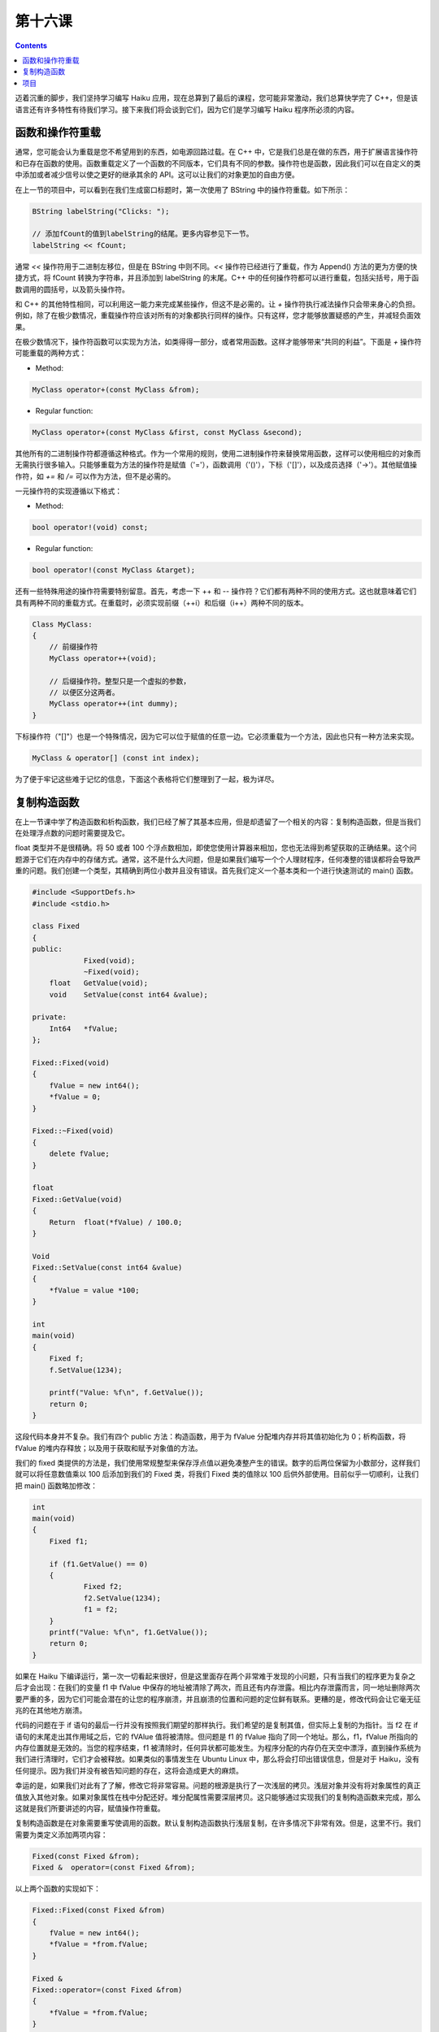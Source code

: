 第十六课
======================

.. contents::

迈着沉重的脚步，我们坚持学习编写 Haiku 应用，现在总算到了最后的课程，您可能非常激动，我们总算快学完了 C++，但是该语言还有许多特性有待我们学习。接下来我们将会谈到它们，因为它们是学习编写 Haiku 程序所必须的内容。

函数和操作符重载
------------------------------------

通常，您可能会认为重载是您不希望用到的东西，如电源回路过载。在 C++ 中，它是我们总是在做的东西，用于扩展语言操作符和已存在函数的使用。函数重载定义了一个函数的不同版本，它们具有不同的参数。操作符也是函数，因此我们可以在自定义的类中添加或者减少信号以使之更好的继承其余的 API。这可以让我们的对象更加的自由方便。

在上一节的项目中，可以看到在我们生成窗口标题时，第一次使用了 BString 中的操作符重载。如下所示：

.. code-block:: cpp

    BString labelString("Clicks: ");
     
    // 添加fCount的值到labelString的结尾。更多内容参见下一节。
    labelString << fCount;

通常 *<<* 操作符用于二进制左移位，但是在 BString 中则不同。*<<* 操作符已经进行了重载，作为 Append() 方法的更为方便的快捷方式，将 fCount 转换为字符串，并且添加到 labelString 的末尾。C++ 中的任何操作符都可以进行重载，包括尖括号，用于函数调用的圆括号，以及箭头操作符。

和 C++ 的其他特性相同，可以利用这一能力来完成某些操作，但这不是必需的。让 *+* 操作符执行减法操作只会带来身心的负担。例如，除了在极少数情况，重载操作符应该对所有的对象都执行同样的操作。只有这样，您才能够放置疑惑的产生，并减轻负面效果。

在极少数情况下，操作符函数可以实现为方法，如类得得一部分，或者常用函数。这样才能够带来“共同的利益”。下面是 `+` 操作符可能重载的两种方式：

* Method:

.. code-block:: cpp

    MyClass operator+(const MyClass &from);

* Regular function:

.. code-block:: cpp

    MyClass operator+(const MyClass &first, const MyClass &second);

其他所有的二进制操作符都遵循这种格式。作为一个常用的规则，使用二进制操作符来替换常用函数，这样可以使用相应的对象而无需执行很多输入。只能够重载为方法的操作符是赋值（'='），函数调用（'()'），下标（'[]'），以及成员选择（'->'）。其他赋值操作符，如 *+=* 和 */=* 可以作为方法，但不是必需的。

一元操作符的实现遵循以下格式：

* Method:

.. code-block:: cpp

     bool operator!(void) const;
	
* Regular function:

.. code-block:: cpp

     bool operator!(const MyClass &target);

还有一些特殊用途的操作符需要特别留意。首先，考虑一下 ++ 和 -- 操作符？它们都有两种不同的使用方式。这也就意味着它们具有两种不同的重载方式。在重载时，必须实现前缀（++i）和后缀（i++）两种不同的版本。

.. code-block:: cpp

    Class MyClass:
    {
        // 前缀操作符
        MyClass operator++(void);
     
        // 后缀操作符。整型只是一个虚拟的参数，
        // 以便区分这两者。
        MyClass operator++(int dummy);
    }

下标操作符（"[]"）也是一个特殊情况，因为它可以位于赋值的任意一边。它必须重载为一个方法，因此也只有一种方法来实现。

.. code-block:: cpp

    MyClass & operator[] (const int index);

为了便于牢记这些难于记忆的信息，下面这个表格将它们整理到了一起，极为详尽。

.. image:: data/lesson_16_tables.gif

复制构造函数
------------------------------------

在上一节课中学了构造函数和析构函数，我们已经了解了其基本应用，但是却遗留了一个相关的内容：复制构造函数，但是当我们在处理浮点数的问题时需要提及它。

float 类型并不是很精确。将 50 或者 100 个浮点数相加，即使您使用计算器来相加，您也无法得到希望获取的正确结果。这个问题源于它们在内存中的存储方式。通常，这不是什么大问题，但是如果我们编写一个个人理财程序，任何凑整的错误都将会导致严重的问题。我们创建一个类型，其精确到两位小数并且没有错误。首先我们定义一个基本类和一个进行快速测试的 main() 函数。

.. code-block:: cpp

    #include <SupportDefs.h>
    #include <stdio.h>
     
    class Fixed
    {
    public:
    		Fixed(void);
    		~Fixed(void);
    	float	GetValue(void);
    	void	SetValue(const int64 &value);
     
    private:
    	Int64	*fValue;
    };
     
    Fixed::Fixed(void)
    {
    	fValue = new int64();
    	*fValue = 0;
    }
     
    Fixed::~Fixed(void)
    {
    	delete fValue;
    }
     
    float
    Fixed::GetValue(void)
    {
    	Return	float(*fValue) / 100.0;
    }
     
    Void
    Fixed::SetValue(const int64 &value)
    {
    	*fValue = value *100;
    }
     
    int
    main(void)
    {
    	Fixed f;
    	f.SetValue(1234);
     
    	printf("Value: %f\n", f.GetValue());
    	return 0;
    }

这段代码本身并不复杂。我们有四个 public 方法：构造函数，用于为 fValue 分配堆内存并将其值初始化为 0；析构函数，将 fValue 的堆内存释放；以及用于获取和赋予对象值的方法。

我们的 fixed 类提供的方法是，我们使用常规整型来保存浮点值以避免凑整产生的错误。数字的后两位保留为小数部分，这样我们就可以将任意数值乘以 100 后添加到我们的 Fixed 类，将我们 Fixed 类的值除以 100 后供外部使用。目前似乎一切顺利，让我们把 main() 函数略加修改：

.. code-block:: cpp

    int
    main(void)
    {
    	Fixed f1;
     
    	if (f1.GetValue() == 0)
    	{
    		Fixed f2;
    		f2.SetValue(1234);
    		f1 = f2;
    	}
    	printf("Value: %f\n", f1.GetValue());
    	return 0;
    }

如果在 Haiku 下编译运行，第一次一切看起来很好，但是这里面存在两个非常难于发现的小问题，只有当我们的程序更为复杂之后才会出现：在我们的变量 f1 中 fValue 中保存的地址被清除了两次，而且还有内存泄露。相比内存泄露而言，同一地址删除两次要严重的多，因为它们可能会潜在的让您的程序崩溃，并且崩溃的位置和问题的定位鲜有联系。更糟的是，修改代码会让它毫无征兆的在其他地方崩溃。

代码的问题在于 if 语句的最后一行并没有按照我们期望的那样执行。我们希望的是复制其值，但实际上复制的为指针。当 f2 在 if 语句的末尾走出其作用域之后，它的 fVAlue 值将被清除。但问题是 f1 的 fValue 指向了同一个地址。那么，f1，fValue 所指向的内存位置就是无效的。当您的程序结束，f1 被清除时，任何异状都可能发生。为程序分配的内存仍在天空中漂浮，直到操作系统为我们进行清理时，它们才会被释放。如果类似的事情发生在 Ubuntu Linux 中，那么将会打印出错误信息，但是对于 Haiku，没有任何提示。因为我们并没有被告知问题的存在，这将会造成更大的麻烦。

幸运的是，如果我们对此有了了解，修改它将非常容易。问题的根源是执行了一次浅层的拷贝。浅层对象并没有将对象属性的真正值放入其他对象。如果对象属性在栈中分配还好。堆分配属性需要深层拷贝。这只能够通过实现我们的复制构造函数来完成，那么这就是我们所要讲述的内容，赋值操作符重载。

复制构造函数是在对象需要重写使调用的函数。默认复制构造函数执行浅层复制，在许多情况下非常有效。但是，这里不行。我们需要为类定义添加两项内容：

.. code-block:: cpp

    Fixed(const Fixed &from);
    Fixed &  operator=(const Fixed &from);

以上两个函数的实现如下：

.. code-block:: cpp

    Fixed::Fixed(const Fixed &from)
    {
    	fValue = new int64();
    	*fValue = *from.fValue;
    }
     
    Fixed &
    Fixed::operator=(const Fixed &from)
    {
    	*fValue = *from.fValue;
    }

这样就复制了 fValue 中保存的地址的数值而不只是地址本身，也就是执行了深层拷贝。混乱之后的世界再度恢复平静，呜呼哀哉。

项目
------------------------------------

接下来我们更近一步，完成这个类。也许有一天它取之可用。下面是一些操作符重载的声明，它们可以使我们的新类和其他的编程环境高度融合。

.. code-block:: cpp

    Fixed operator+(const Fixed &first, const Fixed &second);
    Fixed operator-(const Fixed &first, const Fixed &second);
    bool operator<(const Fixed &first, const Fixed &second);
    Bool operator>(const Fixed &first, const Fixed &second);
    Bool operator<=(const Fixed &first, const Fixed &second);
    Bool operator>=(const Fixed &first, const Fixed &second);
    Bool operator!=(const Fixed &first, const Fixed &second);
    Bool operator==(const Fixed &first, const Fixed &second);

通过实现或测试这些常用函数来进行一些重载的联系。您可能也希望了解其他的操作符如何进行重载。


